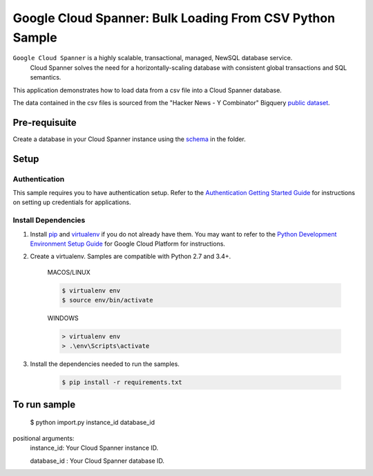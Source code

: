 Google Cloud Spanner: Bulk Loading From CSV Python Sample
===============
 
``Google Cloud Spanner`` is a highly scalable, transactional, managed, NewSQL database service.
  Cloud Spanner solves the need for a horizontally-scaling database with consistent global transactions and SQL semantics.
 
This application demonstrates how to load data from a csv file into a Cloud
Spanner database.
 
The data contained in the csv files is sourced from the "Hacker News - Y Combinator" Bigquery `public dataset`_.
 
.. _public dataset :
    https://cloud.google.com/bigquery/public-data/
 
Pre-requisuite
-----------------------
Create a database in your Cloud Spanner instance using the `schema`_ in the folder.
 
.. _schema:
    schema.ddl
 
Setup
------------------------
 
Authentication
++++++++++++++
 
This sample requires you to have authentication setup. Refer to the
`Authentication Getting Started Guide`_ for instructions on setting up
credentials for applications.
 
.. _Authentication Getting Started Guide:
    https://cloud.google.com/docs/authentication/getting-started
 
Install Dependencies
++++++++++++++++++++
 
#. Install `pip`_ and `virtualenv`_ if you do not already have them. You may want to refer to the `Python Development Environment Setup Guide`_ for Google Cloud Platform for instructions.
 
   .. _Python Development Environment Setup Guide:
       https://cloud.google.com/python/setup
 
#. Create a virtualenv. Samples are compatible with Python 2.7 and 3.4+.
 
    MACOS/LINUX
    
    .. code-block:: bash
 
        $ virtualenv env
        $ source env/bin/activate
        
    WINDOWS
    
    .. code-block:: bash
 
        > virtualenv env
        > .\env\Scripts\activate
 
#. Install the dependencies needed to run the samples.
 
    .. code-block:: bash
 
        $ pip install -r requirements.txt
 
.. _pip: https://pip.pypa.io/
.. _virtualenv: https://virtualenv.pypa.io/
 
 
To run sample
-----------------------
 
 $ python import.py instance_id database_id
 
positional arguments:
  instance_id:           Your Cloud Spanner instance ID.
  
  database_id :          Your Cloud Spanner database ID.
